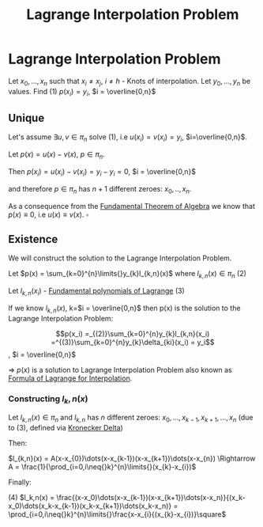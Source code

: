 #+title: Lagrange Interpolation Problem
#+roam_alias: "Lagrange Interpolation Problem"
#+roam_tags: "Lagrange" "Interpolation" "Definition" "Numeric Methods"

* Lagrange Interpolation Problem
Let $x_0, ..., x_n$ such that $x_i \ne x_j$, $i \ne h$ - Knots of interpolation.
Let $y_0, ..., y_n$ be values.
Find $(1)$ $p(x_i) = y_i$,  $i = \overline{0,n}$
** Unique
:PROPERTIES:
:ID:       528f5e8b-6a96-44c8-86c7-3635791b7c59
:END:

Let's assume $\exists{}u,v \in \pi_{n}$ solve $(1)$, i.e $u(x_i)=v(x_{i})=y_{i}$, $i=\overline{0,n}$.


Let $p(x) = u(x) - v(x)$, $p \in \pi_{n}$.

Then $p(x_{i}) = u(x_{i}) - v(x_{i}) = y_{i} - y_{i} = 0$, $i = \overline{0,n}$

and therefore $p \in \pi_{n}$ has $n+1$ different zeroes: $x_{0}, .., x_{n}$.


As a consequence from the [[file:Fundamental Theorem of Algebra.org][Fundamental Theorem of Algebra]]
we know that $p(x) \equiv 0$, i.e $u(x) \equiv v(x)$. $\square$

** Existence

We will construct the solution to the Lagrange Interpolation Problem.

Let $p(x) = \sum_{k=0}^{n}\limits{}y_{k}l_{k,n}(x)$ where $l_{k,n}(x) \in \pi_{n}$ $(2)$

Let $l_{k,n}(x_i)$ - [[file:Fundamental polynomials of Lagrange.org][Fundamental polynomials of Lagrange]]
$(3)$

If we know $l_{k,n}(x)$, k=$i = \overline{0,n}$
then p(x) is the solution to the Lagrange Interpolation Problem:

\[p(x_i) =_{(2)}\sum_{k=0}^{n}y_{k}l_{k,n}(x_i) =^{(3)}\sum_{k=0}^{n}y_{k}\delta_{ki}(x_i) = y_i\], $i = \overline{0,n}$

\Rightarrow $p(x)$ is a solution to Lagrange Interpolation Problem
also known as [[file:Formula of Lagrange for Interpolation.org][Formula of Lagrange for Interpolation]].

*** Constructing $l_k,n(x)$
Let $l_{k,n}(x) \in \pi_{n}$ and $l_{k,n}$ has $n$ different zeroes:
$x_{0}, \dots, x_{k-1}, x_{k+1}, \dots, x_{n}$ (due to $(3)$, defined via [[file:Kronecker Delta.org][Kronecker Delta]])


Then:

$l_{k,n}(x) = A(x-x_{0})\dots(x-x_{k-1})(x-x_{k+1})\dots(x-x_{n}) \Rightarrow A = \frac{1}{\prod_{i=0,i\neq{}k}^{n}\limits{}(x_{k}-x_{i})$

Finally:

$(4)$ $l_k,n(x) = \frac{(x-x_0)\dots(x-x_{k-1})(x-x_{k+1})\dots(x-x_n)}{(x_k-x_0)\dots(x_k-x_{k-1})(x_k-x_{k+1})\dots(x_k-x_n)} = \prod_{i=0,i\neq{}k}^{n}\limits{}\frac{x-x_{i}{(x_{k}-x_{i})}\square$
